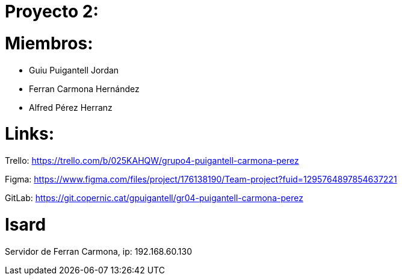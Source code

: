 = Proyecto 2:

= Miembros:
- Guiu Puigantell Jordan
- Ferran Carmona Hernández
- Alfred Pérez Herranz

= Links:
Trello: https://trello.com/b/025KAHQW/grupo4-puigantell-carmona-perez

Figma: https://www.figma.com/files/project/176138190/Team-project?fuid=1295764897854637221

GitLab: https://git.copernic.cat/gpuigantell/gr04-puigantell-carmona-perez

= Isard

Servidor de Ferran Carmona, ip: 192.168.60.130

